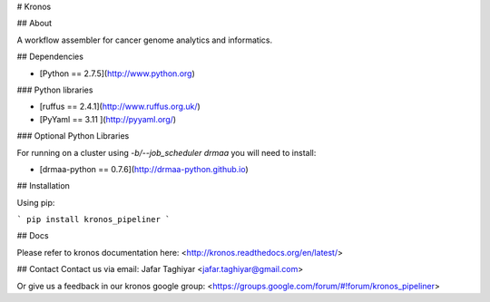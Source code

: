 # Kronos 

## About

A workflow assembler for cancer genome analytics and informatics.


## Dependencies

* [Python == 2.7.5](http://www.python.org)

### Python libraries

* [ruffus == 2.4.1](http://www.ruffus.org.uk/)

* [PyYaml == 3.11 ](http://pyyaml.org/)

### Optional Python Libraries

For running on a cluster using `-b/--job_scheduler drmaa` you will need to install:

* [drmaa-python == 0.7.6](http://drmaa-python.github.io)

## Installation

Using pip:

```
pip install kronos_pipeliner
```

## Docs

Please refer to kronos documentation here: <http://kronos.readthedocs.org/en/latest/>

## Contact
Contact us via email:
Jafar Taghiyar <jafar.taghiyar@gmail.com>

Or give us a feedback in our kronos google group:
<https://groups.google.com/forum/#!forum/kronos_pipeliner>


